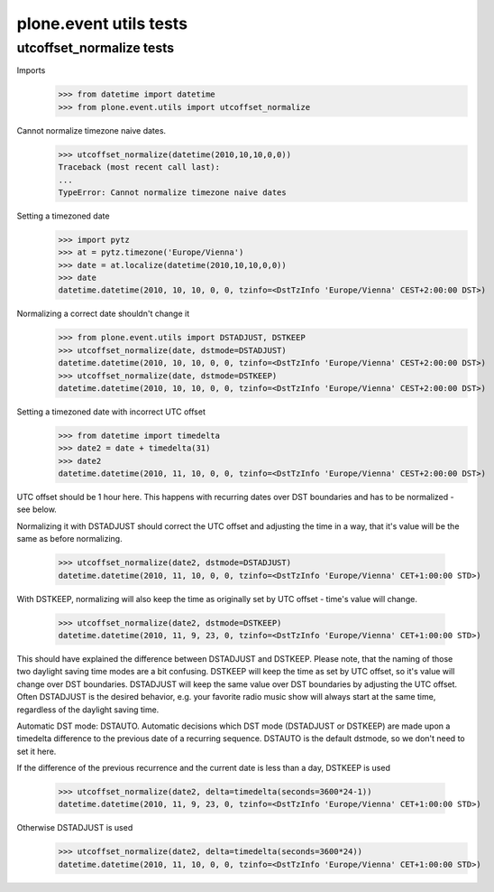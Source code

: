 =======================
plone.event utils tests
=======================


utcoffset_normalize tests
=========================

Imports
    >>> from datetime import datetime
    >>> from plone.event.utils import utcoffset_normalize

Cannot normalize timezone naive dates.
    >>> utcoffset_normalize(datetime(2010,10,10,0,0))
    Traceback (most recent call last):
    ...
    TypeError: Cannot normalize timezone naive dates

Setting a timezoned date
    >>> import pytz
    >>> at = pytz.timezone('Europe/Vienna')
    >>> date = at.localize(datetime(2010,10,10,0,0))
    >>> date
    datetime.datetime(2010, 10, 10, 0, 0, tzinfo=<DstTzInfo 'Europe/Vienna' CEST+2:00:00 DST>)

Normalizing a correct date shouldn't change it
    >>> from plone.event.utils import DSTADJUST, DSTKEEP
    >>> utcoffset_normalize(date, dstmode=DSTADJUST)
    datetime.datetime(2010, 10, 10, 0, 0, tzinfo=<DstTzInfo 'Europe/Vienna' CEST+2:00:00 DST>)
    >>> utcoffset_normalize(date, dstmode=DSTKEEP)
    datetime.datetime(2010, 10, 10, 0, 0, tzinfo=<DstTzInfo 'Europe/Vienna' CEST+2:00:00 DST>)

Setting a timezoned date with incorrect UTC offset
    >>> from datetime import timedelta
    >>> date2 = date + timedelta(31)
    >>> date2
    datetime.datetime(2010, 11, 10, 0, 0, tzinfo=<DstTzInfo 'Europe/Vienna' CEST+2:00:00 DST>)

UTC offset should be 1 hour here. This happens with recurring dates over DST
boundaries and has to be normalized - see below.

Normalizing it with DSTADJUST should correct the UTC offset and adjusting the
time in a way, that it's value will be the same as before normalizing.
    >>> utcoffset_normalize(date2, dstmode=DSTADJUST)
    datetime.datetime(2010, 11, 10, 0, 0, tzinfo=<DstTzInfo 'Europe/Vienna' CET+1:00:00 STD>)

With DSTKEEP, normalizing will also keep the time as originally set by UTC
offset - time's value will change.
    >>> utcoffset_normalize(date2, dstmode=DSTKEEP)
    datetime.datetime(2010, 11, 9, 23, 0, tzinfo=<DstTzInfo 'Europe/Vienna' CET+1:00:00 STD>)

This should have explained the difference between DSTADJUST and DSTKEEP.
Please note, that the naming of those two daylight saving time modes are a bit
confusing. DSTKEEP will keep the time as set by UTC offset, so it's value will
change over DST boundaries. DSTADJUST will keep the same value over DST
boundaries by adjusting the UTC offset. Often DSTADJUST is the desired behavior,
e.g. your favorite radio music show will always start at the same time,
regardless of the daylight saving time.

Automatic DST mode: DSTAUTO.
Automatic decisions which DST mode (DSTADJUST or DSTKEEP) are made upon a
timedelta difference to the previous date of a recurring sequence.
DSTAUTO is the default dstmode, so we don't need to set it here.

If the difference of the previous recurrence and the current date is less than
a day, DSTKEEP is used
    >>> utcoffset_normalize(date2, delta=timedelta(seconds=3600*24-1))
    datetime.datetime(2010, 11, 9, 23, 0, tzinfo=<DstTzInfo 'Europe/Vienna' CET+1:00:00 STD>)

Otherwise DSTADJUST is used
    >>> utcoffset_normalize(date2, delta=timedelta(seconds=3600*24))
    datetime.datetime(2010, 11, 10, 0, 0, tzinfo=<DstTzInfo 'Europe/Vienna' CET+1:00:00 STD>)
